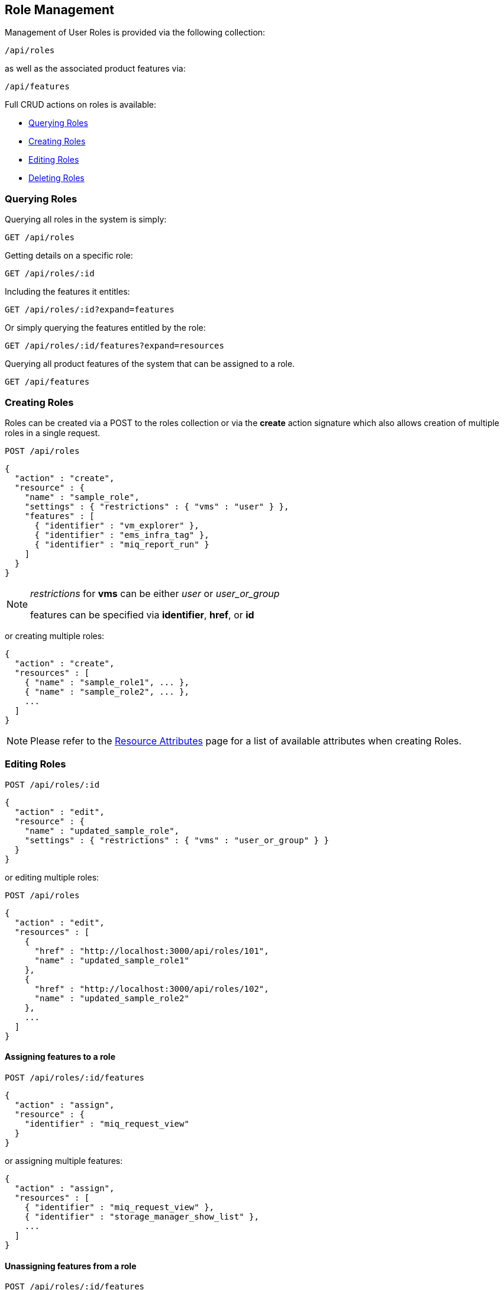
[[role-management]]
== Role Management

Management of User Roles is provided via the following collection:

[source,data]
----
/api/roles
----

as well as the associated product features via:

[source,data]
----
/api/features
----

Full CRUD actions on roles is available:


* link:#querying-roles[Querying Roles]
* link:#creating-roles[Creating Roles]
* link:#editing-roles[Editing Roles]
* link:#deleting-roles[Deleting Roles]

[[querying-roles]]
=== Querying Roles

Querying all roles in the system is simply:

----
GET /api/roles
----

Getting details on a specific role:

----
GET /api/roles/:id
----

Including the features it entitles:

----
GET /api/roles/:id?expand=features
----

Or simply querying the features entitled by the role:

----
GET /api/roles/:id/features?expand=resources
----

Querying all product features of the system that can be assigned to a role.

----
GET /api/features
----

[[creating-roles]]
=== Creating Roles

Roles can be created via a POST to the roles collection or via the *create* action signature which also
allows creation of multiple roles in a single request.

----
POST /api/roles
----

[source,json]
----
{
  "action" : "create",
  "resource" : {
    "name" : "sample_role",
    "settings" : { "restrictions" : { "vms" : "user" } },
    "features" : [
      { "identifier" : "vm_explorer" },
      { "identifier" : "ems_infra_tag" },
      { "identifier" : "miq_report_run" }
    ]
  }
}
----

[NOTE]
=====
_restrictions_ for *vms* can be either _user_ or _user_or_group_

features can be specified via *identifier*, *href*, or *id*
=====

or creating multiple roles:

[source,json]
----
{
  "action" : "create",
  "resources" : [
    { "name" : "sample_role1", ... },
    { "name" : "sample_role2", ... },
    ...
  ]
}
----

[NOTE]
====
Please refer to the link:../appendices/resource_attributes.html#roles[Resource Attributes]
page for a list of available attributes when creating Roles.
====

[[editing-roles]]
=== Editing Roles

----
POST /api/roles/:id
----

[source,json]
----
{
  "action" : "edit",
  "resource" : {
    "name" : "updated_sample_role",
    "settings" : { "restrictions" : { "vms" : "user_or_group" } }
  }
}
----

or editing multiple roles:

----
POST /api/roles
----

[source,json]
----
{
  "action" : "edit",
  "resources" : [
    {
      "href" : "http://localhost:3000/api/roles/101",
      "name" : "updated_sample_role1"
    },
    {
      "href" : "http://localhost:3000/api/roles/102",
      "name" : "updated_sample_role2"
    },
    ...
  ]
}
----


[[assigning-features-to-a-role]]
==== Assigning features to a role

----
POST /api/roles/:id/features
----

[source,json]
----
{
  "action" : "assign",
  "resource" : {
    "identifier" : "miq_request_view"
  }
}
----

or assigning multiple features:

[source,json]
----
{
  "action" : "assign",
  "resources" : [
    { "identifier" : "miq_request_view" },
    { "identifier" : "storage_manager_show_list" },
    ...
  ]
}
----

[[unassigning-features-from-a-role]]
==== Unassigning features from a role

----
POST /api/roles/:id/features
----

[source,json]
----
{
  "action" : "unassign",
  "resource" : {
    { "identifier" : "miq_request_view" }
  }
}
----

or unassigning multiple features:

[source,json]
----
{
  "action" : "unassign",
  "resources" : [
    { "identifier" : "miq_request_view" },
    { "identifier" : "storage_manager_show_list" },
    ...
  ]
}
----

[[deleting-roles]]
=== Deleting Roles

Non system roles (i.e. read_only false) can be deleted via either the *delete* POST action or via the DELETE HTTP method.

----
POST /api/roles/101
----

[source,json]
----
{
  "action" : "delete"
}
----

or simply:

----
DELETE /api/roles/101
----

Deleting multiple roles can be done as follows:

----
POST /api/roles
----

[source,json]
----
{
  "action" : "delete",
  "resources" : [
    { "href" : "http://localhost:3000/api/roles/101" },
    { "href" : "http://localhost:3000/api/roles/102" },
    ...
  ]
}
----

